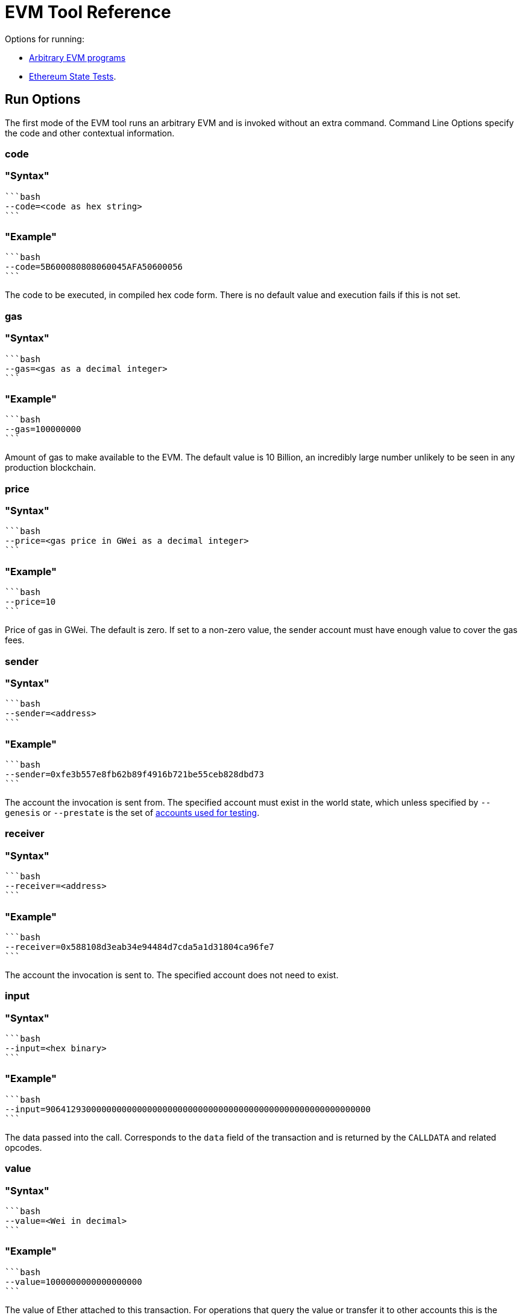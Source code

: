 = EVM Tool Reference
:description: Hyperledger Besu EVM Tool Reference

Options for running:

* <<run-options,Arbitrary EVM programs>>
* <<state-test-options,Ethereum State Tests>>.

== Run Options

The first mode of the EVM tool runs an arbitrary EVM and is invoked without an extra command.
Command Line Options specify the code and other contextual information.

=== code

=== "Syntax"

 ```bash
 --code=<code as hex string>
 ```

=== "Example"

 ```bash
 --code=5B600080808060045AFA50600056
 ```

The code to be executed, in compiled hex code form.
There is no default value and execution fails if this is not set.

=== gas

=== "Syntax"

 ```bash
 --gas=<gas as a decimal integer>
 ```

=== "Example"

 ```bash
 --gas=100000000
 ```

Amount of gas to make available to the EVM.
The default value is 10 Billion, an incredibly large number unlikely to be seen in any production blockchain.

=== price

=== "Syntax"

 ```bash
 --price=<gas price in GWei as a decimal integer>
 ```

=== "Example"

 ```bash
 --price=10
 ```

Price of gas in GWei.
The default is zero.
If set to a non-zero value, the sender account must have enough value to cover the gas fees.

=== sender

=== "Syntax"

 ```bash
 --sender=<address>
 ```

=== "Example"

 ```bash
 --sender=0xfe3b557e8fb62b89f4916b721be55ceb828dbd73
 ```

The account the invocation is sent from.
The specified account must exist in the world state, which unless specified by `--genesis` or `--prestate` is the set of xref:Accounts-for-Testing.adoc[accounts used for testing].

=== receiver

=== "Syntax"

 ```bash
 --receiver=<address>
 ```

=== "Example"

 ```bash
 --receiver=0x588108d3eab34e94484d7cda5a1d31804ca96fe7
 ```

The account the invocation is sent to.
The specified account does not need to exist.

=== input

=== "Syntax"

 ```bash
 --input=<hex binary>
 ```

=== "Example"

 ```bash
 --input=9064129300000000000000000000000000000000000000000000000000000000
 ```

The data passed into the call.
Corresponds to the `data` field of the transaction and is returned by the `CALLDATA` and related opcodes.

=== value

=== "Syntax"

 ```bash
 --value=<Wei in decimal>
 ```

=== "Example"

 ```bash
 --value=1000000000000000000
 ```

The value of Ether attached to this transaction.
For operations that query the value or transfer it to other accounts this is the amount that is available.
The amount is not reduced to cover intrinsic cost and gas fees.

=== json

=== "Syntax"

 ```bash
 --json=<boolean>
 ```

=== "Example"

 ```bash
 --json=true
 ```

Provide an operation-by-operation trace of the command in json when set to true.

=== nomemory

=== "Syntax"

 ```bash
 --nomemory=<boolean>
 ```

=== "Example"

 ```bash
 --nomemory=true
 ```

By default, when tracing operations the memory is traced for each operation.
For memory heavy scripts, setting this option may reduce the volume of json output.

=== genesis

=== "Syntax"

 ```bash
 --genesis=<path>
 ```

=== "Example"

 ```bash
 --genesis=/opt/besu/genesis.json
 ```

The Besu Genesis file to use when evaluating the EVM.
Most useful are the `alloc` items that set up accounts and their stored memory states.
For a complete description of this file see xref:Config-Items.adoc[Genesis File Items].

`--prestate` is a deprecated alternative option name.

=== chain

=== "Syntax"

 ```bash
 --chain=<mainnet|ropsten|rinkeby|goerli|classic|mordor|kotti|dev>
 ```

=== "Example"

 ```bash
 --chain=goerli
 ```

The well-known network genesis file to use when evaluating the EVM.
These values are an alternative to the `--genesis` option for well known networks.

=== repeat

=== "Syntax"

 ```bash
 --repeat=<integer>
 ```

=== "Example"

 ```bash
 --repeat=1000
 ```

Number of times to repeat the contract before gathering timing information.
This is useful when benchmarking EVM operations.

=== revert-reason-enabled

=== "Syntax"

 ```bash
 --revert-reason-enabled=<boolean>
 ```

=== "Example"

 ```bash
 --revert-reason-enabled=true
 ```

If enabled, the json tracing includes the reason included in `REVERT` operations.

=== key-value-storage

=== "Syntax"

 ```bash
 --key-value-storage=<memory|rocksdb>
 ```

=== "Example"

 ```bash
 --key-value-storage=rocksdb
 ```

Kind of key value storage to use.

Occasionally it may be useful to execute isolated EVM calls in context of an actual world state.
The default is `memory`, which executes the call only in context of the world provided by `--genesis` or `--network` at block zero.
When set to `rocksdb` and combined with `--data-path`, `--block-number`, and `--genesis` a Besu node that is not currently running can be used to provide the appropriate world state for a transaction.
Useful when evaluating consensus failures.

=== data-path

=== "Syntax"

 ```bash
 --data-path=<path>
 ```

=== "Example"

 ```bash
 --data-path=/opt/besu/data
 ```

When using `rocksdb` for `key-value-storage`, specifies the location of the database on disk.

=== block-number

=== "Syntax"

 ```bash
 --block-number=<integer>
 ```

=== "Example"

 ```bash
 --block-number=10000000
 ```

The block number to evaluate the code against.
Used to ensure that the EVM is evaluating the code against the correct fork, or to specify the specific world state when running with `rocksdb` for `key-value-storage`.

== State Test Options

The `state-test` sub command allows the Ethereum State Tests to be evaluated.
Most of the options from EVM execution do not apply.

=== Applicable Options

==== json

=== "Syntax"

 ```bash
 --json=<boolean>
 ```

=== "Example"

 ```bash
 --json=true
 ```

Provide an operation by operation trace of the command in json when set to true.
Set to true for EVMLab Fuzzing.
Whether or not `json` is set, a summary JSON object is printed to standard output for each state test executed.

=== Using command arguments

If you use command arguments, you can list one or more state tests.
All of the state tests are evaluated in the order they are specified.

=== "Docker Example"

 ```bash
 docker run --rm -v ${PWD}:/opt/referencetests hyperledger/besu-evmtool:develop --json state-test /opt/referencetests/GeneralStateTests/stExample/add11.json
 ```

=== "CLI Example"

 ```bash
 evm --json state-test stExample/add11.json
 ```

=== Using Standard Input

If no reference tests are passed in using the command line, the EVM Tool loads one complete json object from standard input and executes that state test.

=== "Docker Example"

 ```bash
 docker run --rm  -i hyperledger/besu-evmtool:develop --json state-test < stExample/add11.json
 ```

=== "CLI Example"

 ```bash
 evm --json state-test < stExample/add11.json
 ```
